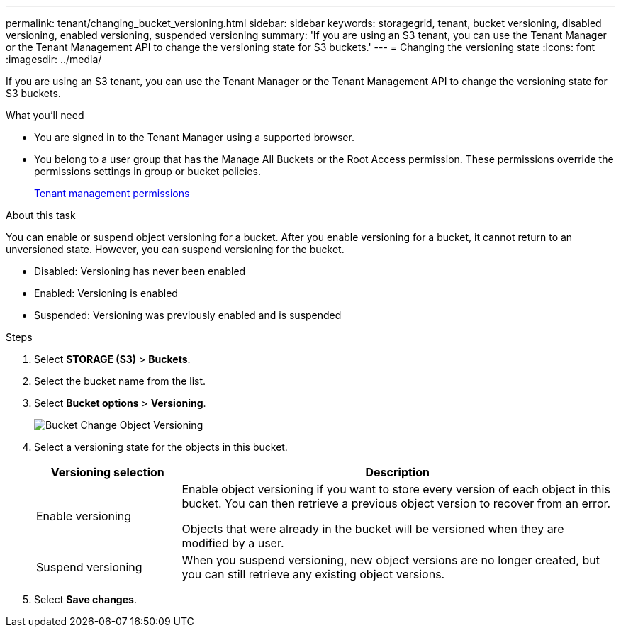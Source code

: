 ---
permalink: tenant/changing_bucket_versioning.html
sidebar: sidebar
keywords: storagegrid, tenant, bucket versioning, disabled versioning, enabled versioning, suspended versioning
summary: 'If you are using an S3 tenant, you can use the Tenant Manager or the Tenant Management API to change the versioning state for S3 buckets.'
---
= Changing the versioning state
:icons: font
:imagesdir: ../media/

[.lead]
If you are using an S3 tenant, you can use the Tenant Manager or the Tenant Management API to change the versioning state for S3 buckets.

.What you'll need
* You are signed in to the Tenant Manager using a supported browser.
* You belong to a user group that has the Manage All Buckets or the Root Access permission. These permissions override the permissions settings in group or bucket policies.
+
xref:tenant_management_permissions.adoc[Tenant management permissions]

.About this task

You can enable or suspend object versioning for a bucket. After you enable versioning for a bucket, it cannot return to an unversioned state. However, you can suspend versioning for the bucket.

* Disabled: Versioning has never been enabled
* Enabled: Versioning is enabled
* Suspended: Versioning was previously enabled and is suspended

.Steps
. Select *STORAGE (S3)* > *Buckets*.
. Select the bucket name from the list.
. Select *Bucket options* > *Versioning*.
+
image::../media/bucket_object_versioning.png[Bucket Change Object Versioning]

. Select a versioning state for the objects in this bucket.
+
[cols="1a,3a" options="header"]
|===
|Versioning selection| Description
|Enable versioning
|Enable object versioning if you want to store every version of each object in this bucket. You can then retrieve a previous object version to recover from an error.

Objects that were already in the bucket will be versioned when they are modified by a user.

|Suspend versioning
|When you suspend versioning, new object versions are no longer created, but you can still retrieve any existing object versions.

|===

. Select *Save changes*.
